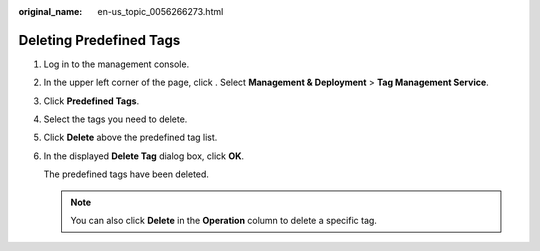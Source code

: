 :original_name: en-us_topic_0056266273.html

.. _en-us_topic_0056266273:

Deleting Predefined Tags
========================

#. Log in to the management console.

#. In the upper left corner of the page, click |image1|. Select **Management & Deployment** > **Tag Management Service**.

#. Click **Predefined Tags**.

#. Select the tags you need to delete.

#. Click **Delete** above the predefined tag list.

#. In the displayed **Delete Tag** dialog box, click **OK**.

   The predefined tags have been deleted.

   .. note::

      You can also click **Delete** in the **Operation** column to delete a specific tag.

.. |image1| image:: /_static/images/en-us_image_0000001982445669.png
